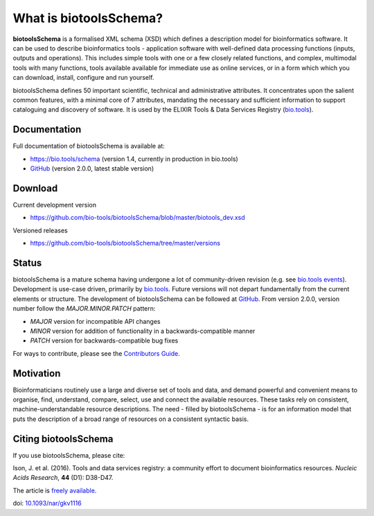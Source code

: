 What is biotoolsSchema?
=======================
**biotoolsSchema** is a formalised XML schema (XSD) which defines a description model for bioinformatics software.  It can be used to describe bioinformatics tools - application software with well-defined data processing functions (inputs, outputs and operations).   This includes simple tools with one or a few closely related functions, and complex, multimodal tools with many functions, tools available available for immediate use as online services, or in a form which which you can download, install, configure and run yourself.  

biotoolsSchema defines 50 important scientific, technical and administrative attributes.  It concentrates upon the salient common features, with a minimal core of 7 attributes, mandating the necessary and sufficient information to support cataloguing and discovery of software.  It is used by the ELIXIR Tools & Data Services Registry (`bio.tools <https://bio.tools>`_).

Documentation
-------------
Full documentation of biotoolsSchema is available at:

- https://bio.tools/schema  (version 1.4, currently in production in bio.tools)
- `GitHub <https://github.com/bio-tools/biotoolsSchema/blob/master/versions/biotools-2.0.0/docs/biotools-2.0.0.html>`_ (version 2.0.0, latest stable version)


Download
--------
Current development version

- https://github.com/bio-tools/biotoolsSchema/blob/master/biotools_dev.xsd


Versioned releases

- https://github.com/bio-tools/biotoolsSchema/tree/master/versions


Status
------
biotoolsSchema is a mature schema having undergone a lot of community-driven revision (e.g. see `bio.tools events <http://biotools.readthedocs.io/en/latest/events.html>`_).  Development is use-case driven, primarily by `bio.tools <https://bio.tools>`_.  Future versions will not depart fundamentally from the current elements or structure.  The development of biotoolsSchema can be followed at `GitHub <https://github.com/bio-tools/biotoolsschema/>`_.  From version 2.0.0, version number follow the `MAJOR.MINOR.PATCH` pattern:

* `MAJOR` version for incompatible API changes
* `MINOR` version for addition of functionality in a backwards-compatible manner
* `PATCH` version for backwards-compatible bug fixes

For ways to contribute, please see the `Contributors Guide <http://biotools.readthedocs.org/en/latest/contributors_guide.html>`_. 

Motivation
----------
Bioinformaticians routinely use a large and diverse set of tools and data, and demand powerful and convenient means to organise, find, understand, compare, select, use and connect the available resources. These tasks rely on consistent, machine-understandable resource descriptions. The need - filled by biotoolsSchema - is for an information model that puts the description of a broad range of resources  on a consistent syntactic basis. 

Citing biotoolsSchema
-----------
If you use biotoolsSchema, please cite:

Ison, J. et al. (2016). Tools and data services registry: a community effort to document bioinformatics resources. *Nucleic Acids Research*, **44** (D1): D38-D47.

The article is `freely available <http://nar.oxfordjournals.org/content/44/D1/D38>`_.

doi: `10.1093/nar/gkv1116 <http://doi.org/10.1093/nar/gkv1116>`_ 


